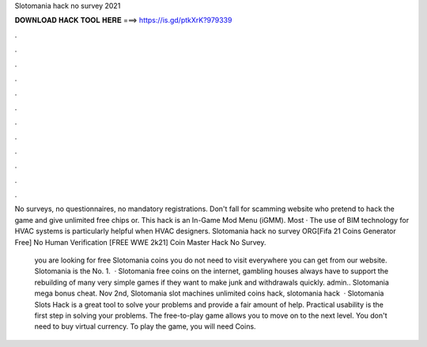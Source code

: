 Slotomania hack no survey 2021



𝐃𝐎𝐖𝐍𝐋𝐎𝐀𝐃 𝐇𝐀𝐂𝐊 𝐓𝐎𝐎𝐋 𝐇𝐄𝐑𝐄 ===> https://is.gd/ptkXrK?979339



.



.



.



.



.



.



.



.



.



.



.



.

No surveys, no questionnaires, no mandatory registrations. Don't fall for scamming website who pretend to hack the game and give unlimited free chips or. This hack is an In-Game Mod Menu (iGMM). Most · The use of BIM technology for HVAC systems is particularly helpful when HVAC designers. Slotomania hack no survey ORG[Fifa 21 Coins Generator Free] No Human Verification [FREE WWE 2k21] Coin Master Hack No Survey.

 you are looking for free Slotomania coins you do not need to visit everywhere you can get from our website. Slotomania is the No. 1.  · Slotomania free coins on the internet, gambling houses always have to support the rebuilding of many very simple games if they want to make junk and withdrawals quickly. admin.. Slotomania mega bonus cheat. Nov 2nd, Slotomania slot machines unlimited coins hack, slotomania hack   · Slotomania Slots Hack is a great tool to solve your problems and provide a fair amount of help. Practical usability is the first step in solving your problems. The free-to-play game allows you to move on to the next level. You don't need to buy virtual currency. To play the game, you will need Coins.
